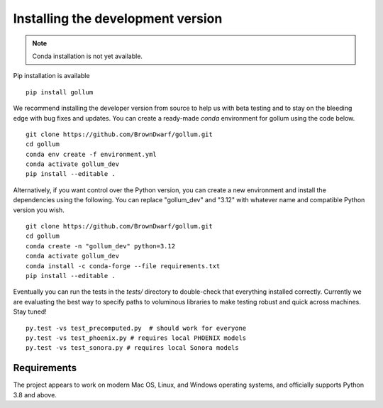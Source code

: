 .. _installation:

**********************************
Installing the development version
**********************************




.. note::

    Conda installation is not yet available.

Pip installation is available ::

    pip install gollum

We recommend installing the developer version from source to help us with beta testing and to stay on the bleeding edge with bug fixes and updates. You can create a ready-made `conda` environment for gollum using the code below. ::

    git clone https://github.com/BrownDwarf/gollum.git
    cd gollum
    conda env create -f environment.yml
    conda activate gollum_dev
    pip install --editable .

Alternatively, if you want control over the Python version, you can create a new environment and install the dependencies using the following. You can replace "gollum_dev" and "3.12" with whatever name and compatible Python version you wish. ::
    
    git clone https://github.com/BrownDwarf/gollum.git
    cd gollum
    conda create -n "gollum_dev" python=3.12
    conda activate gollum_dev
    conda install -c conda-forge --file requirements.txt
    pip install --editable .

Eventually you can run the tests in the `tests/` directory to double-check that everything installed correctly.  Currently we are evaluating the best way to specify paths to voluminous libraries to make testing robust and quick across machines.  Stay tuned! ::

    py.test -vs test_precomputed.py  # should work for everyone
    py.test -vs test_phoenix.py # requires local PHOENIX models
    py.test -vs test_sonora.py # requires local Sonora models






Requirements
============

The project appears to work on modern Mac OS, Linux, and Windows operating systems, and officially supports Python 3.8 and above.